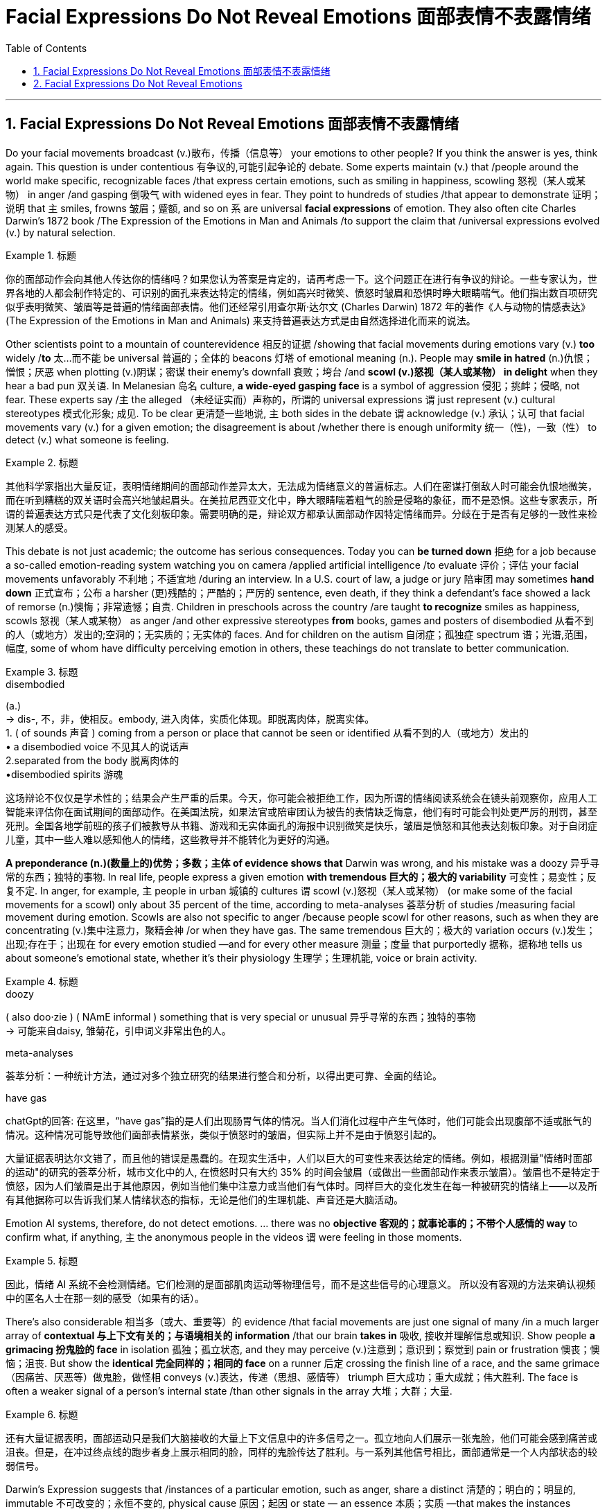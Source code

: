 
= Facial Expressions Do Not Reveal Emotions 面部表情不表露情绪
:toc: left
:toclevels: 3
:sectnums:

'''

== Facial Expressions Do Not Reveal Emotions 面部表情不表露情绪


Do your facial movements broadcast (v.)散布，传播（信息等） your emotions to other people? If you think the answer is yes, think again. This question is under contentious 有争议的,可能引起争论的 debate. Some experts maintain (v.) that /people around the world make specific, recognizable faces /that express certain emotions, such as smiling in happiness, scowling 怒视（某人或某物） in anger /and gasping 倒吸气 with widened eyes in fear. They point to hundreds of studies /that appear to demonstrate 证明；说明 that `主` smiles, frowns 皱眉；蹙额, and so on `系`  are universal *facial expressions* of emotion. They also often cite Charles Darwin’s 1872 book /The Expression of the Emotions in Man and Animals /to support the claim that /universal expressions evolved (v.) by natural selection.

.标题
====

你的面部动作会向其他人传达你的情绪吗？如果您认为答案是肯定的，请再考虑一下。这个问题正在进行有争议的辩论。一些专家认为，世界各地的人都会制作特定的、可识别的面孔来表达特定的情绪，例如高兴时微笑、愤怒时皱眉和恐惧时睁大眼睛喘气。他们指出数百项研究似乎表明微笑、皱眉等是普遍的情绪面部表情。他们还经常引用查尔斯·达尔文 (Charles Darwin) 1872 年的著作《人与动物的情感表达》(The Expression of the Emotions in Man and Animals) 来支持普遍表达方式是由自然选择进化而来的说法。
====


Other scientists point to a mountain of counterevidence 相反的证据 /showing that facial movements during emotions vary (v.) *too* widely /*to* 太...而不能 be universal 普遍的；全体的 beacons 灯塔 of emotional meaning (n.). People may *smile in hatred*  (n.)仇恨；憎恨；厌恶 when plotting  (v.)阴谋；密谋 their enemy’s downfall 衰败；垮台 /and *scowl (v.)怒视（某人或某物） in delight* when they hear a bad pun 双关语. In Melanesian 岛名 culture, *a wide-eyed gasping face* is a symbol of aggression 侵犯；挑衅；侵略, not fear. These experts say /`主` the alleged （未经证实而）声称的，所谓的 universal expressions `谓` just represent (v.) cultural stereotypes 模式化形象; 成见. To be clear 更清楚一些地说, `主` both sides in the debate `谓` acknowledge (v.) 承认；认可 that facial movements vary (v.) for a given emotion; the disagreement is about /whether there is enough uniformity 统一（性)，一致（性） to detect (v.) what someone is feeling.

.标题
====

其他科学家指出大量反证，表明情绪期间的面部动作差异太大，无法成为情绪意义的普遍标志。人们在密谋打倒敌人时​​可能会仇恨地微笑，而在听到糟糕的双关语时会高兴地皱起眉头。在美拉尼西亚文化中，睁大眼睛喘着粗气的脸是侵略的象征，而不是恐惧。这些专家表示，所谓的普遍表达方式只是代表了文化刻板印象。需要明确的是，辩论双方都承认面部动作因特定情绪而异。分歧在于是否有足够的一致性来检测某人的感受。
====


This debate is not just academic; the outcome has serious consequences. Today you can *be turned down* 拒绝 for a job because a so-called emotion-reading system watching you on camera /applied artificial intelligence /to evaluate 评价；评估 your facial movements unfavorably 不利地；不适宜地 /during an interview. In a U.S. court of law, a judge or jury 陪审团 may sometimes *hand down*  正式宣布；公布 a harsher  (更)残酷的；严酷的；严厉的 sentence, even death, if they think a defendant’s face showed a lack of remorse (n.)懊悔；非常遗憾；自责. Children in preschools across the country /are taught *to recognize* smiles as happiness, scowls 怒视（某人或某物） as anger /and other expressive stereotypes *from* books, games and posters of disembodied  从看不到的人（或地方）发出的;空洞的；无实质的；无实体的 faces. And for children on the autism  自闭症；孤独症 spectrum  谱；光谱,范围，幅度, some of whom have difficulty perceiving emotion in others, these teachings do not translate to better communication.

.标题
====
.disembodied
(a.) +
-> dis-, 不，非，使相反。embody, 进入肉体，实质化体现。即脱离肉体，脱离实体。 +
1. ( of sounds 声音 ) coming from a person or place that cannot be seen or identified 从看不到的人（或地方）发出的 +
• a disembodied voice 不见其人的说话声 +
2.separated from the body 脱离肉体的 +
•disembodied spirits 游魂


这场辩论不仅仅是学术性的；结果会产生严重的后果。今天，你可能会被拒绝工作，因为所谓的情绪阅读系统会在镜头前观察你，应用人工智能来评估你在面试期间的面部动作。在美国法院，如果法官或陪审团认为被告的表情缺乏悔意，他们有时可能会判处更严厉的刑罚，甚至死刑。全国各地学前班的孩子们被教导从书籍、游戏和无实体面孔的海报中识别微笑是快乐，皱眉是愤怒和其他表达刻板印象。对于自闭症儿童，其中一些人难以感知他人的情绪，这些教导并不能转化为更好的沟通。
====

*A preponderance (n.)(数量上的)优势；多数；主体 of evidence shows that* Darwin was wrong, and his mistake was a doozy 异乎寻常的东西；独特的事物. In real life, people express a given emotion *with tremendous  巨大的；极大的 variability* 可变性；易变性；反复不定. In anger, for example, `主` people in urban 城镇的 cultures `谓` scowl (v.)怒视（某人或某物） (or make some of the facial movements for a scowl) only about 35 percent of the time, according to meta-analyses 荟萃分析 of studies /measuring facial movement during emotion. Scowls are also not specific to anger /because people scowl for other reasons, such as when they are concentrating (v.)集中注意力，聚精会神 /or when they have gas. The same tremendous  巨大的；极大的 variation occurs (v.)发生；出现;存在于；出现在 for every emotion studied —and for every other measure 测量；度量 that purportedly 据称，据称地 tells us about someone’s emotional state, whether it’s their physiology 生理学；生理机能, voice or brain activity.

.标题
====
.doozy
( also doo·zie ) ( NAmE informal ) something that is very special or unusual 异乎寻常的东西；独特的事物 +
-> 可能来自daisy, 雏菊花，引申词义非常出色的人。

.meta-analyses
荟萃分析：一种统计方法，通过对多个独立研究的结果进行整合和分析，以得出更可靠、全面的结论。

.have gas
chatGpt的回答: 在这里，“have gas”指的是人们出现肠胃气体的情况。当人们消化过程中产生气体时，他们可能会出现腹部不适或胀气的情况。这种情况可能导致他们面部表情紧张，类似于愤怒时的皱眉，但实际上并不是由于愤怒引起的。




大量证据表明达尔文错了，而且他的错误是愚蠢的。在现实生活中，人们以巨大的可变性来表达给定的情绪。例如，根据测量"情绪时面部的运动"的研究的荟萃分析，城市文化中的人, 在愤怒时只有大约 35% 的时间会皱眉（或做出一些面部动作来表示皱眉）。皱眉也不是特定于愤怒，因为人们皱眉是出于其他原因，例如当他们集中注意力或当他们有气体时。同样巨大的变化发生在每一种被研究的情绪上——以及所有其他据称可以告诉我们某人情绪状态的指标，无论是他们的生理机能、声音还是大脑活动。
====


Emotion AI systems, therefore, do not detect emotions. ... there was no *objective 客观的；就事论事的；不带个人感情的 way* to confirm what, if anything, `主` the anonymous people in the videos `谓` were feeling in those moments.

.标题
====

因此，情绪 AI 系统不会检测情绪。它们检测的是面部肌肉运动等物理信号，而不是这些信号的心理意义。 所以没有客观的方法来确认视频中的匿名人士在那一刻的感受（如果有的话）。
====


There’s also considerable 相当多（或大、重要等）的 evidence /that facial movements are just one signal of many /in a much larger array of *contextual 与上下文有关的；与语境相关的 information* /that our brain *takes in* 吸收, 接收并理解信息或知识. Show people *a grimacing 扮鬼脸的 face* in isolation  孤独；孤立状态, and they may perceive (v.)注意到；意识到；察觉到 pain or frustration 懊丧；懊恼；沮丧. But show the *identical 完全同样的；相同的 face* on a runner  后定 crossing the finish line of a race, and the same grimace （因痛苦、厌恶等）做鬼脸，做怪相 conveys  (v.)表达，传递（思想、感情等） triumph 巨大成功；重大成就；伟大胜利. The face is often a weaker signal of a person’s internal state /than other signals in the array 大堆；大群；大量.

.标题
====

还有大量证据表明，面部运动只是我们大脑接收的大量上下文信息中的许多信号之一。孤立地向人们展示一张鬼脸，他们可能会感到痛苦或沮丧。但是，在冲过终点线的跑步者身上展示相同的脸，同样的鬼脸传达了胜利。与一系列其他信号相比，面部通常是一个人内部状态的较弱信号。
====

Darwin’s Expression suggests that /instances of a particular emotion, such as anger, share a distinct 清楚的；明白的；明显的, immutable  不可改变的；永恒不变的, physical cause 原因；起因 or state — an essence 本质；实质 —that makes the instances similar /*even if* they have superficial 表面的；外表的 differences. Scientists have proposed a variety of essences, some of which are easily seen, such as facial movements, and others, such as complex  复杂的, intertwined 缠绕的；交织的 patterns of *heart rate*, breathing and body temperature, that are observed (v.)看到；注意到；观察到 only with specialized instruments. This belief in essences 本质, called essentialism 本质主义, is compellingly intuitive 凭直觉得到的；直觉的. It’s also pernicious 有害的，恶性的（尤指潜移默化地） /because *it is virtually 几乎；实际上 impossible to prove that* an essence doesn’t exist. `主` People who *believe in* essences but fail to observe them /despite repeated attempts /`谓` often *continue to believe in* them anyway. Researchers, in particular, tend to justify (v.) their belief /by suggesting that `主` tools and methods `系`  are not yet sufficient to locate (v.) the essences they seek.

.标题
====
.pernicious
per-,完全的，-nic,伤害，杀害，词源同noxious,necrosis.引申词义有害的。


达尔文的《表情》（Expression）这本书认为，特定情绪（例如愤怒）的实例, 共享着一个独特、不可改变的物理原因或状态—— 一种"本质"(即 "原型, 模板")，使得即使它们有表面上的差异，这些实例仍然相似。科学家们提出了各种各样的本质概念，其中一些很容易被看到，比如面部动作，而其他的则需要专门的仪器才能观察到，比如心率、呼吸和体温等复杂交织的模式。这种"本质主义"的信仰在直觉上很有说服力。然而，它也是有害的，因为几乎不可能证明一个"本质"不存在。那些相信"本质"存在, 但尽管反复尝试却仍然无法观察到它们的人, 往往仍然相信它们。研究人员尤其倾向于通过表示工具和方法还不足以找到他们所寻求的本质来为自己的信念辩护。



====

A solution to this conundrum 令人迷惑的难题；复杂难解的问题 /can be found in Darwin’s more famous book /On the Origin of Species, written 13 years before Expression. Ironically, it is celebrated 著名的；闻名的 for helping biology “escape (v.) the paralyzing 使……瘫痪，使……麻 grip 紧握；掌握 of essentialism,” according to heralded 预兆；使者，先驱 biologist Ernst Mayr. Before Origin was published, scholars believed that /each biological species had an ideal form, created by God, with defining 最典型的；起决定性作用的 properties性质；特性 —essences 本质；实质 —that *distinguished* it *from* all other species. Think of this as the “dog show” version of biology. In a dog show, each competitor 竞争者，对手 is judged against a hypothetical 假设的；假定的 ideal dog. Deviation 背离；偏离；违背 from the ideal is considered error. Darwin’s Origin proposed (v.) 提议；计划, radically 根本上，彻底地, that /a species 物种 is a vast population of varied 各种各样的，形形色色的 individuals /with no essence 本质；实质 at its core. The ideal dog doesn’t exist —it is a statistical summary of many diverse  不同的；相异的；多种多样的；形形色色的 dogs. Variation 变化，变更，变异 is not error; it is a necessary ingredient （成功的）因素，要素;（尤指烹饪）原料 for *natural selection* by the environment. When it came to emotions, however, Darwin *fell (v.) prey 受害者；受骗者 to* essentialism, ignoring (某论断或理论) 忽视 his most important discovery.

.标题
====
.be/fall ˈprey to sth
( formal ) +
(1) ( of an animal 动物 ) to be killed and eaten by another animal or bird 被捕食；成为猎物 +
(2) ( of a person 人 ) to be harmed or affected by sth bad 受害；受坏影响

这个困境的解决方案, 可以在达尔文更著名的《物种起源》（On the Origin of Species）一书中找到，该书比《表情》早13年写成。具有讽刺意味的是，根据著名的生物学家欧内斯特·梅尔（Ernst Mayr）的说法，《物种起源》帮助生物学“摆脱了'本质主义'的麻痹束缚”。在《物种起源》出版之前，学者们相信每个生物物种都有一个由上帝创造的"理想形态"，具有能够将其与所有其他物种区分开的定义性特征——"本质"。可以将其视为生物学的“狗展”版本。在狗展中，每个参赛者都被评判与一个理想的狗进行比较。与理想的狗偏离被认为是错误。**《物种起源》的革命性观点是，一个物种是一个多样化的个体群体，没有核心的本质。理想的狗并不存在，**它只是许多不同狗的统计摘要。*变异不是错误，它是自然选择的必要因素。然而，在情绪方面，达尔文却陷入了"本质主义"的陷阱，忽视了他最重要的发现。*
====


Like a species, a given emotion such as fear, grief 悲伤，悲痛，伤心 or elation 兴高采烈；欢欣鼓舞 is a vast population of varied instances. People may indeed widen their eyes and gasp in fear, but they may also scowl 怒视 in fear, cry in fear, laugh in the face of fear and, in some cultures, even fall asleep in fear. There is no essence. Variation  （数量、水平等的）变化，变更，变异 is the norm, and it is intimately 熟悉地；亲切地；私下地 linked to a person’s physiology and situation, just as variation in a species is linked to the environment its members live in.

.标题
====
就像一个物种一样，一种特定的情绪，如恐惧、悲伤或兴高采烈，是大量不同实例的集合。人们确实可能会睁大眼睛，因恐惧而倒吸一口凉气，但他们也可能会因恐惧而皱眉、因恐惧而哭泣、因恐惧而大笑，在某些文化中，甚至会因恐惧而入睡。没有本质。变异是常态，它与一个人的生理机能和处境密切相关，就像一个物种的变异与其成员所处的环境有关一样。
====


An increasing number of emotion researchers /are taking *population thinking* more seriously /and moving beyond *the essentialist ideas* of the past. It is time for emotion AI proponents 支持者；拥护者 and the companies that make and market (v.) 推销；促销 these products /to cut the hype （电视、广播等中言过其实的）促销广告，促销讨论 and acknowledge /that facial muscle movements *do not map (v.)了解信息，提供信息（尤指其编排或组织方式） universally to* specific emotions. The evidence is clear that /the same emotion can accompany different facial movements /and that the same facial movements can have different (or no) emotional meaning. Variety, not uniformity, is the rule.

.标题
====

越来越多的情绪研究人员正在更加认真地对待群体思维，并超越过去的本质主义思想。情绪人工智能的支持者以及制造和销售这些产品的公司是时候停止炒作，并承认面部肌肉运动并不能普遍映射到特定情绪。证据很清楚，相同的情绪可以伴随不同的面部动作，并且相同的面部动作可以具有不同的（或没有）情感意义。多样性，而不是统一，才是规则。
====


Darwin’s Expression *is best viewed 把…视为；以…看待 as* a historical text, not a definitive 最后的；决定性的；不可更改的 scientific guide. That *leads to* a deeper lesson here: Science is not truth by authority  权力；威权；当权（地位）. Science is *the quantification
定量，量化 of doubt* by repeated observation in varied contexts. Even the most exceptional  杰出的；优秀的；卓越的 scientists can be wrong. Fortunately, mistakes are part of the scientific process. They are opportunities for discovery.

.标题
====

达尔文的表达最好被视为历史文本，而不是权威的科学指南。这引出了一个更深刻的教训：科学不是权威性的真理。科学是通过在不同的环境中反复观察来量化怀疑。即使是最杰出的科学家也可能是错误的。幸运的是，错误是科学过程的一部分。它们是发现的机会。
====


'''


== Facial Expressions Do Not Reveal Emotions

Do your facial movements broadcast your emotions to other people? If you think the answer is yes, think again. This question is under contentious debate. Some experts maintain that people around the world make specific, recognizable faces that express certain emotions, such as smiling in happiness, scowling in anger and gasping with widened eyes in fear. They point to hundreds of studies that appear to demonstrate that smiles, frowns, and so on are universal facial expressions of emotion. They also often cite Charles Darwin’s 1872 book The Expression of the Emotions in Man and Animals to support the claim that universal expressions evolved by natural selection.


Other scientists point to a mountain of counterevidence showing that facial movements during emotions vary too widely to be universal beacons of emotional meaning. People may smile in hatred when plotting their enemy’s downfall and scowl in delight when they hear a bad pun. In Melanesian culture, a wide-eyed gasping face is a symbol of aggression, not fear. These experts say the alleged universal expressions just represent cultural stereotypes. To be clear, both sides in the debate acknowledge that facial movements vary for a given emotion; the disagreement is about whether there is enough uniformity to detect what someone is feeling.

This debate is not just academic; the outcome has serious consequences. Today you can be turned down for a job because a so-called emotion-reading system watching you on camera applied artificial intelligence to evaluate your facial movements unfavorably during an interview. In a U.S. court of law, a judge or jury may sometimes hand down a harsher sentence, even death, if they think a defendant’s face showed a lack of remorse. Children in preschools across the country are taught to recognize smiles as happiness, scowls as anger and other expressive stereotypes from books, games and posters of disembodied faces. And for children on the autism spectrum, some of whom have difficulty perceiving emotion in others, these teachings do not translate to better communication.


A preponderance of evidence shows that Darwin was wrong, and his mistake was a doozy. In real life, people express a given emotion with tremendous variability. In anger, for example, people in urban cultures scowl (or make some of the facial movements for a scowl) only about 35 percent of the time, according to meta-analyses of studies measuring facial movement during emotion. Scowls are also not specific to anger because people scowl for other reasons, such as when they are concentrating or when they have gas. The same tremendous variation occurs for every emotion studied—and for every other measure that purportedly tells us about someone’s emotional state, whether it’s their physiology, voice or brain activity.

Emotion AI systems, therefore, do not detect emotions. ... there was no objective way to confirm what, if anything, the anonymous people in the videos were feeling in those moments.

There’s also considerable evidence that facial movements are just one signal of many in a much larger array of contextual information that our brain takes in. Show people a grimacing face in isolation, and they may perceive pain or frustration. But show the identical face on a runner crossing the finish line of a race, and the same grimace conveys triumph. The face is often a weaker signal of a person’s internal state than other signals in the array.

Darwin’s Expression suggests that instances of a particular emotion, such as anger, share a distinct, immutable, physical cause or state—an essence—that makes the instances similar even if they have superficial differences. Scientists have proposed a variety of essences, some of which are easily seen, such as facial movements, and others, such as complex, intertwined patterns of heart rate, breathing and body temperature, that are observed only with specialized instruments. This belief in essences, called essentialism, is compellingly intuitive. It’s also pernicious because it is virtually impossible to prove that an essence doesn’t exist. People who believe in essences but fail to observe them despite repeated attempts often continue to believe in them anyway. Researchers, in particular, tend to justify their belief by suggesting that tools and methods are not yet sufficient to locate the essences they seek.

A solution to this conundrum can be found in Darwin’s more famous book On the Origin of Species, written 13 years before Expression. Ironically, it is celebrated for helping biology “escape the paralyzing grip of essentialism,” according to heralded biologist Ernst Mayr. Before Origin was published, scholars believed that each biological species had an ideal form, created by God, with defining properties—essences—that distinguished it from all other species. Think of this as the “dog show” version of biology. In a dog show, each competitor is judged against a hypothetical ideal dog. Deviation from the ideal is considered error. Darwin’s Origin proposed, radically, that a species is a vast population of varied individuals with no essence at its core. The ideal dog doesn’t exist—it is a statistical summary of many diverse dogs. Variation is not error; it is a necessary ingredient for natural selection by the environment. When it came to emotions, however, Darwin fell prey to essentialism, ignoring his most important discovery.


Like a species, a given emotion such as fear, grief or elation is a vast population of varied instances. People may indeed widen their eyes and gasp in fear, but they may also scowl in fear, cry in fear, laugh in the face of fear and, in some cultures, even fall asleep in fear. There is no essence. Variation is the norm, and it is intimately linked to a person’s physiology and situation, just as variation in a species is linked to the environment its members live in.


An increasing number of emotion researchers are taking population thinking more seriously and moving beyond the essentialist ideas of the past. It is time for emotion AI proponents and the companies that make and market these products to cut the hype and acknowledge that facial muscle movements do not map universally to specific emotions. The evidence is clear that the same emotion can accompany different facial movements and that the same facial movements can have different (or no) emotional meaning. Variety, not uniformity, is the rule.

Darwin’s Expression is best viewed as a historical text, not a definitive scientific guide. That leads to a deeper lesson here: Science is not truth by authority. Science is the quantification of doubt by repeated observation in varied contexts. Even the most exceptional scientists can be wrong. Fortunately, mistakes are part of the scientific process. They are opportunities for discovery.

